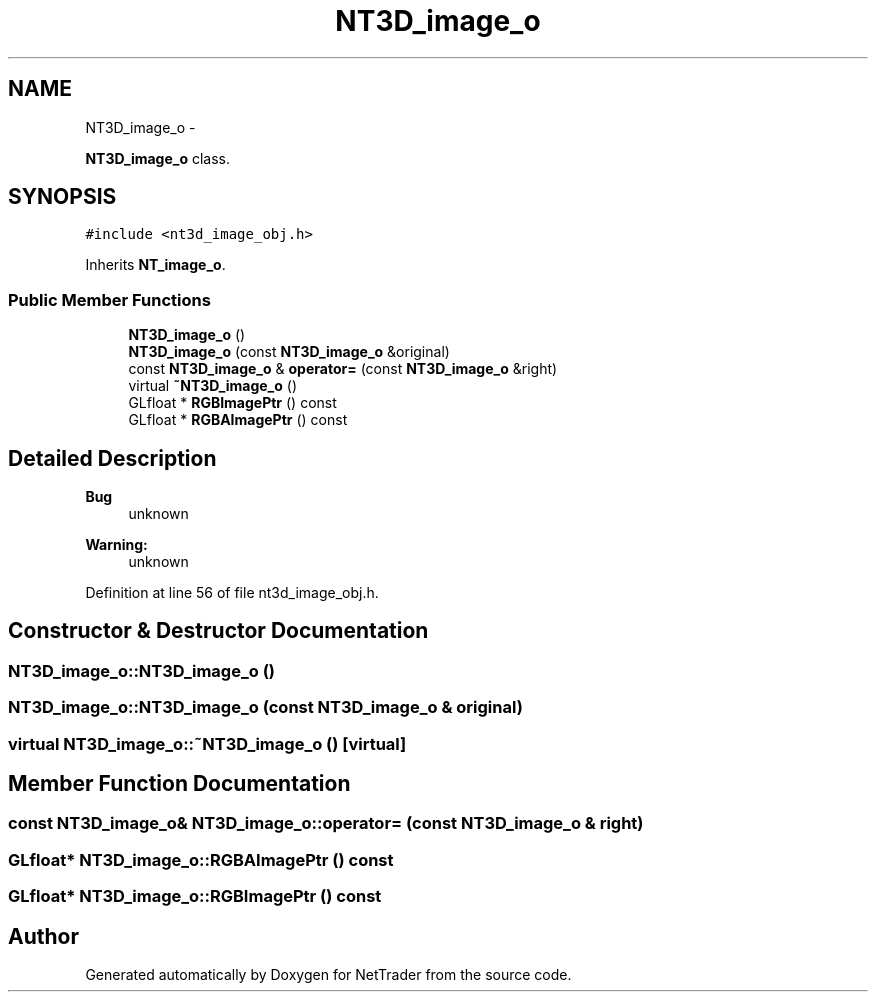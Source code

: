 .TH "NT3D_image_o" 3 "Wed Nov 17 2010" "Version 0.5" "NetTrader" \" -*- nroff -*-
.ad l
.nh
.SH NAME
NT3D_image_o \- 
.PP
\fBNT3D_image_o\fP class.  

.SH SYNOPSIS
.br
.PP
.PP
\fC#include <nt3d_image_obj.h>\fP
.PP
Inherits \fBNT_image_o\fP.
.SS "Public Member Functions"

.in +1c
.ti -1c
.RI "\fBNT3D_image_o\fP ()"
.br
.ti -1c
.RI "\fBNT3D_image_o\fP (const \fBNT3D_image_o\fP &original)"
.br
.ti -1c
.RI "const \fBNT3D_image_o\fP & \fBoperator=\fP (const \fBNT3D_image_o\fP &right)"
.br
.ti -1c
.RI "virtual \fB~NT3D_image_o\fP ()"
.br
.ti -1c
.RI "GLfloat * \fBRGBImagePtr\fP () const "
.br
.ti -1c
.RI "GLfloat * \fBRGBAImagePtr\fP () const "
.br
.in -1c
.SH "Detailed Description"
.PP 
\fBBug\fP
.RS 4
unknown 
.RE
.PP
\fBWarning:\fP
.RS 4
unknown 
.RE
.PP

.PP
Definition at line 56 of file nt3d_image_obj.h.
.SH "Constructor & Destructor Documentation"
.PP 
.SS "NT3D_image_o::NT3D_image_o ()"
.SS "NT3D_image_o::NT3D_image_o (const \fBNT3D_image_o\fP & original)"
.SS "virtual NT3D_image_o::~NT3D_image_o ()\fC [virtual]\fP"
.SH "Member Function Documentation"
.PP 
.SS "const \fBNT3D_image_o\fP& NT3D_image_o::operator= (const \fBNT3D_image_o\fP & right)"
.SS "GLfloat* NT3D_image_o::RGBAImagePtr () const"
.SS "GLfloat* NT3D_image_o::RGBImagePtr () const"

.SH "Author"
.PP 
Generated automatically by Doxygen for NetTrader from the source code.

